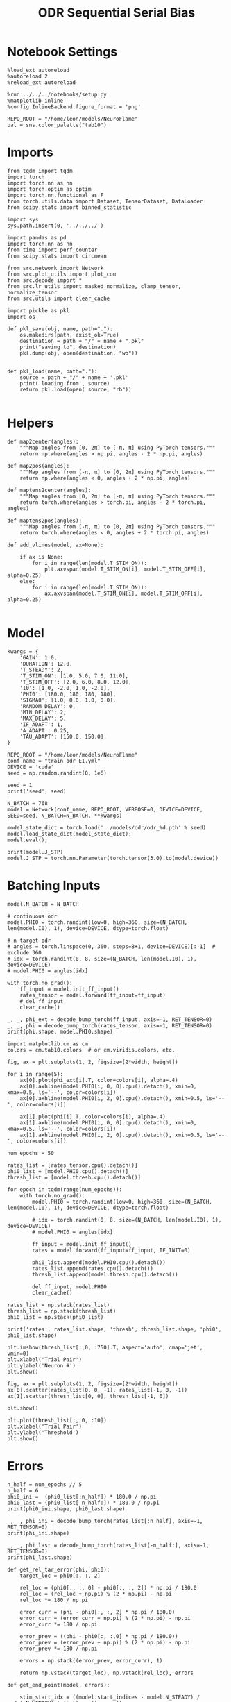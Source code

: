 #+STARTUP: fold
#+TITLE: ODR Sequential Serial Bias
#+PROPERTY: header-args:ipython :results both :exports both :async yes :session odr_sb :kernel torch :exports results :output-dir ./figures/odr_sb :file (lc/org-babel-tangle-figure-filename)

* Notebook Settings

#+begin_src ipython
  %load_ext autoreload
  %autoreload 2
  %reload_ext autoreload

  %run ../../../notebooks/setup.py
  %matplotlib inline
  %config InlineBackend.figure_format = 'png'

  REPO_ROOT = "/home/leon/models/NeuroFlame"
  pal = sns.color_palette("tab10")
#+end_src

#+RESULTS:
: The autoreload extension is already loaded. To reload it, use:
:   %reload_ext autoreload
: Python exe
: /home/leon/mambaforge/envs/torch/bin/python

* Imports

#+begin_src ipython
from tqdm import tqdm
import torch
import torch.nn as nn
import torch.optim as optim
import torch.nn.functional as F
from torch.utils.data import Dataset, TensorDataset, DataLoader
from scipy.stats import binned_statistic
#+end_src

#+RESULTS:

#+begin_src ipython
  import sys
  sys.path.insert(0, '../../../')

  import pandas as pd
  import torch.nn as nn
  from time import perf_counter
  from scipy.stats import circmean

  from src.network import Network
  from src.plot_utils import plot_con
  from src.decode import *
  from src.lr_utils import masked_normalize, clamp_tensor, normalize_tensor
  from src.utils import clear_cache
#+end_src

#+RESULTS:

#+begin_src ipython :tangle ../src/torch/utils.py
  import pickle as pkl
  import os

  def pkl_save(obj, name, path="."):
      os.makedirs(path, exist_ok=True)
      destination = path + "/" + name + ".pkl"
      print("saving to", destination)
      pkl.dump(obj, open(destination, "wb"))


  def pkl_load(name, path="."):
      source = path + "/" + name + '.pkl'
      print('loading from', source)
      return pkl.load(open( source, "rb"))

#+end_src

#+RESULTS:

* Helpers

#+begin_src ipython
def map2center(angles):
    """Map angles from [0, 2π] to [-π, π] using PyTorch tensors."""
    return np.where(angles > np.pi, angles - 2 * np.pi, angles)

def map2pos(angles):
    """Map angles from [-π, π] to [0, 2π] using PyTorch tensors."""
    return np.where(angles < 0, angles + 2 * np.pi, angles)
#+end_src

#+RESULTS:

#+begin_src ipython
def maptens2center(angles):
    """Map angles from [0, 2π] to [-π, π] using PyTorch tensors."""
    return torch.where(angles > torch.pi, angles - 2 * torch.pi, angles)

def maptens2pos(angles):
    """Map angles from [-π, π] to [0, 2π] using PyTorch tensors."""
    return torch.where(angles < 0, angles + 2 * torch.pi, angles)
#+end_src

#+RESULTS:

#+begin_src ipython
def add_vlines(model, ax=None):

    if ax is None:
        for i in range(len(model.T_STIM_ON)):
            plt.axvspan(model.T_STIM_ON[i], model.T_STIM_OFF[i], alpha=0.25)
    else:
        for i in range(len(model.T_STIM_ON)):
            ax.axvspan(model.T_STIM_ON[i], model.T_STIM_OFF[i], alpha=0.25)

#+end_src

#+RESULTS:

* Model

#+begin_src ipython
kwargs = {
    'GAIN': 1.0,
    'DURATION': 12.0,
    'T_STEADY': 2,
    'T_STIM_ON': [1.0, 5.0, 7.0, 11.0],
    'T_STIM_OFF': [2.0, 6.0, 8.0, 12.0],
    'I0': [1.0, -2.0, 1.0, -2.0],
    'PHI0': [180.0, 180, 180, 180],
    'SIGMA0': [1.0, 0.0, 1.0, 0.0],
    'RANDOM_DELAY': 0,
    'MIN_DELAY': 2,
    'MAX_DELAY': 5,
    'IF_ADAPT': 1,
    'A_ADAPT': 0.25,
    'TAU_ADAPT': [150.0, 150.0],
}
#+end_src

#+RESULTS:

#+begin_src ipython
REPO_ROOT = "/home/leon/models/NeuroFlame"
conf_name = "train_odr_EI.yml"
DEVICE = 'cuda'
seed = np.random.randint(0, 1e6)

seed = 1
print('seed', seed)
#+end_src

#+RESULTS:
: seed 1

#+begin_src ipython
N_BATCH = 768
model = Network(conf_name, REPO_ROOT, VERBOSE=0, DEVICE=DEVICE, SEED=seed, N_BATCH=N_BATCH, **kwargs)
#+end_src

#+RESULTS:

#+begin_src ipython
model_state_dict = torch.load('../models/odr/odr_%d.pth' % seed)
model.load_state_dict(model_state_dict);
model.eval();
#+end_src

#+RESULTS:

#+begin_src ipython
print(model.J_STP)
model.J_STP = torch.nn.Parameter(torch.tensor(3.0).to(model.device))
#+end_src

#+RESULTS:
: Parameter containing:
: tensor(3.5521, device='cuda:0', requires_grad=True)

* Batching Inputs

#+begin_src ipython
model.N_BATCH = N_BATCH

# continuous odr
model.PHI0 = torch.randint(low=0, high=360, size=(N_BATCH, len(model.I0), 1), device=DEVICE, dtype=torch.float)

# n target odr
# angles = torch.linspace(0, 360, steps=8+1, device=DEVICE)[:-1]  # exclude 360
# idx = torch.randint(0, 8, size=(N_BATCH, len(model.I0), 1), device=DEVICE)
# model.PHI0 = angles[idx]

with torch.no_grad():
    ff_input = model.init_ff_input()
    rates_tensor = model.forward(ff_input=ff_input)
    # del ff_input
    clear_cache()
#+end_src

#+RESULTS:

#+begin_src ipython
_, _, phi_ext = decode_bump_torch(ff_input, axis=-1, RET_TENSOR=0)
_, _, phi = decode_bump_torch(rates_tensor, axis=-1, RET_TENSOR=0)
print(phi.shape, model.PHI0.shape)
#+end_src

#+RESULTS:
: (768, 121) torch.Size([768, 4, 1])

#+begin_src ipython
import matplotlib.cm as cm
colors = cm.tab10.colors  # or cm.viridis.colors, etc.

fig, ax = plt.subplots(1, 2, figsize=[2*width, height])

for i in range(5):
    ax[0].plot(phi_ext[i].T, color=colors[i], alpha=.4)
    ax[0].axhline(model.PHI0[i, 0, 0].cpu().detach(), xmin=0, xmax=0.5, ls='--', color=colors[i])
    ax[0].axhline(model.PHI0[i, 2, 0].cpu().detach(), xmin=0.5, ls='--', color=colors[i])

    ax[1].plot(phi[i].T, color=colors[i], alpha=.4)
    ax[1].axhline(model.PHI0[i, 0, 0].cpu().detach(), xmin=0, xmax=0.5, ls='--', color=colors[i])
    ax[1].axhline(model.PHI0[i, 2, 0].cpu().detach(), xmin=0.5, ls='--', color=colors[i])
#+end_src

#+RESULTS:
[[./figures/odr_sb/figure_14.png]]


#+begin_src ipython
num_epochs = 50

rates_list = [rates_tensor.cpu().detach()]
phi0_list = [model.PHI0.cpu().detach()]
thresh_list = [model.thresh.cpu().detach()]

for epoch in tqdm(range(num_epochs)):
    with torch.no_grad():
        model.PHI0 = torch.randint(low=0, high=360, size=(N_BATCH, len(model.I0), 1), device=DEVICE, dtype=torch.float)

        # idx = torch.randint(0, 8, size=(N_BATCH, len(model.I0), 1), device=DEVICE)
        # model.PHI0 = angles[idx]

        ff_input = model.init_ff_input()
        rates = model.forward(ff_input=ff_input, IF_INIT=0)

        phi0_list.append(model.PHI0.cpu().detach())
        rates_list.append(rates.cpu().detach())
        thresh_list.append(model.thresh.cpu().detach())

        del ff_input, model.PHI0
        clear_cache()

rates_list = np.stack(rates_list)
thresh_list = np.stack(thresh_list)
phi0_list = np.stack(phi0_list)

print('rates', rates_list.shape, 'thresh', thresh_list.shape, 'phi0', phi0_list.shape)
#+end_src

#+RESULTS:
:RESULTS:
: 100% 50/50 [00:50<00:00,  1.01s/it]
:
: rates (51, 768, 121, 750) thresh (51, 768, 1000) phi0 (51, 768, 4, 1)
:END:

#+begin_src ipython
plt.imshow(thresh_list[:,0, :750].T, aspect='auto', cmap='jet', vmin=0)
plt.xlabel('Trial Pair')
plt.ylabel('Neuron #')
plt.show()
#+end_src

#+RESULTS:
[[./figures/odr_sb/figure_14.png]]

#+begin_src ipython
fig, ax = plt.subplots(1, 2, figsize=[2*width, height])
ax[0].scatter(rates_list[0, 0, -1], rates_list[-1, 0, -1])
ax[1].scatter(thresh_list[0, 0], thresh_list[-1, 0])

plt.show()
#+end_src

#+RESULTS:
[[./figures/odr_sb/figure_15.png]]

#+begin_src ipython
plt.plot(thresh_list[:, 0, :10])
plt.xlabel('Trial Pair')
plt.ylabel('Threshold')
plt.show()
#+end_src

#+RESULTS:
[[./figures/odr_sb/figure_16.png]]

* Errors

#+begin_src ipython
n_half = num_epochs // 5
n_half = 6
phi0_ini =  (phi0_list[:n_half]) * 180.0 / np.pi
phi0_last = (phi0_list[-n_half:]) * 180.0 / np.pi
print(phi0_ini.shape, phi0_last.shape)
#+end_src

#+RESULTS:
: (6, 768, 4, 1) (6, 768, 4, 1)

#+begin_src ipython
_, _, phi_ini = decode_bump_torch(rates_list[:n_half], axis=-1, RET_TENSOR=0)
print(phi_ini.shape)
#+end_src

#+RESULTS:
: (6, 768, 121)

#+begin_src ipython
_, _, phi_last = decode_bump_torch(rates_list[-n_half:], axis=-1, RET_TENSOR=0)
print(phi_last.shape)
#+end_src

#+RESULTS:
: (6, 768, 121)

#+begin_src ipython
def get_rel_tar_error(phi, phi0):
    target_loc = phi0[:, :, 2]

    rel_loc = (phi0[:, :, 0] - phi0[:, :, 2]) * np.pi / 180.0
    rel_loc = (rel_loc + np.pi) % (2 * np.pi) - np.pi
    rel_loc *= 180 / np.pi

    error_curr = (phi - phi0[:, :, 2] * np.pi / 180.0)
    error_curr = (error_curr + np.pi) % (2 * np.pi) - np.pi
    error_curr *= 180 / np.pi

    error_prev = ((phi - phi0[:, :,0] * np.pi / 180.0))
    error_prev = (error_prev + np.pi) % (2 * np.pi) - np.pi
    error_prev *= 180 / np.pi

    errors = np.stack((error_prev, error_curr), 1)

    return np.vstack(target_loc), np.vstack(rel_loc), errors
#+end_src

#+RESULTS:

#+begin_src ipython
def get_end_point(model, errors):

    stim_start_idx = ((model.start_indices - model.N_STEADY) / model.N_WINDOW).to(int).cpu().numpy()

    end_point = []
    for i, j in enumerate([1, 3]):
        end_ = []
        for k in range(errors.shape[2]):
            idx = stim_start_idx[j][k]
            end_.append(errors[:, i, k, idx])

        end_point.append(end_)

    return np.vstack(np.array(end_point).T).T
#+end_src

#+RESULTS:

#+begin_src ipython
targ_ini, rel_ini, errors_ini = get_rel_tar_error(phi_ini, phi0_ini)
targ_last, rel_last, errors_last = get_rel_tar_error(phi_last, phi0_last)
print(targ_ini.shape, rel_ini.shape, errors_ini.shape)
#+end_src

#+RESULTS:
: (4608, 1) (4608, 1) (6, 2, 768, 121)

#+begin_src ipython
end_point_ini = get_end_point(model, errors_ini)
end_point_last = get_end_point(model, errors_last)
print(end_point_ini.shape, end_point_last.shape)
#+end_src

#+RESULTS:
: (2, 4608) (2, 4608)

#+begin_src ipython
fig, ax = plt.subplots(1, 3, figsize=[3*width, height])

ax[0].hist(targ_ini[:, 0])
ax[1].hist(end_point_ini[1])
ax[2].hist(end_point_last[1])
plt.show()
#+end_src

#+RESULTS:
[[./figures/odr_sb/figure_24.png]]

#+begin_src ipython

#+end_src

#+RESULTS:

* Biases

#+begin_src ipython
print(targ_ini.shape, rel_ini.shape, end_point_ini.shape)
#+end_src

#+RESULTS:
: (4608, 1) (4608, 1) (2, 4608)

#+begin_src ipython
n_bins = 8
data_ini = pd.DataFrame({'target_loc': targ_ini[:, -1], 'rel_loc': rel_ini[:, -1], 'errors': end_point_ini[1]})
data_last = pd.DataFrame({'target_loc': targ_last[:, -1], 'rel_loc': rel_last[:, -1], 'errors': end_point_last[1]})
#+end_src

#+RESULTS:

#+begin_src ipython
def get_correct_error(nbins, df, thresh=None):
    if thresh is not None:
        data = df[(df['errors'] >= -thresh) & (df['errors'] <= thresh)].copy()
    else:
        data = df.copy()

    # 1. Bias-correct both error and error_half
    bin_edges = np.linspace(0, 360, n_bins + 1)
    data['bin_target'] = pd.cut(data['target_loc'], bins=bin_edges, include_lowest=True)
    mean_errors_per_bin = data.groupby('bin_target')['errors'].mean()
    data['adjusted_errors'] = data['errors'] - data['bin_target'].map(mean_errors_per_bin).astype(float)


    # 2. Bin by relative location for both sessions (full version, [-180, 180])
    data['bin_rel'] = pd.cut(data['rel_loc'], bins=n_bins)
    bin_rel = data.groupby('bin_rel')['adjusted_errors'].agg(['mean', 'sem']).reset_index()
    edges = bin_rel['bin_rel'].cat.categories
    centers = (edges.left + edges.right) / 2

    # 3. FLIP SIGN for abs(rel_loc): defects on the left (-) are flipped so all bins reflect the same "direction"
    data['rel_loc_abs'] = np.abs(data['rel_loc'])
    data['bin_rel_abs'] = pd.cut(data['rel_loc_abs'], bins=n_bins, include_lowest=True)

    # Flip errors for abs plot:
    data['adjusted_errors_abs'] = data['adjusted_errors'] * np.sign(data['rel_loc'])

    bin_rel_abs = data.groupby('bin_rel_abs')['adjusted_errors_abs'].agg(['mean', 'sem']).reset_index()
    edges_abs = bin_rel_abs['bin_rel_abs'].cat.categories
    centers_abs = (edges_abs.left + edges_abs.right) / 2

    # 4. Bin by target location for target-centered analysis (optional)
    bin_target = data.groupby('bin_target')['adjusted_errors'].agg(['mean', 'sem']).reset_index()
    edges_target = bin_target['bin_target'].cat.categories
    target_centers = (edges_target.left + edges_target.right) / 2

    return centers, bin_rel, centers_abs, bin_rel_abs
#+end_src

#+RESULTS:

#+begin_src ipython
centers_ini, bin_rel_ini, centers_abs_ini, bin_rel_abs_ini = get_correct_error(n_bins, data_ini)
centers_last, bin_rel_last, centers_abs_last, bin_rel_abs_last = get_correct_error(n_bins, data_last)
#+end_src

#+RESULTS:

#+begin_src ipython
fig, ax = plt.subplots(1, 2, figsize=[2*width, height])

# Panel 2: By Relative Location (Full vs Half session, -180..180)
ax[0].plot(centers_ini, bin_rel_ini['mean'], 'r', label='ini')
ax[0].fill_between(centers_ini, bin_rel_ini['mean'] - bin_rel_ini['sem'], bin_rel_ini['mean'] + bin_rel_ini['sem'], color='r', alpha=0.2)

ax[0].plot(centers_last, bin_rel_last['mean'], 'b', label='last')
ax[0].fill_between(centers_last, bin_rel_last['mean'] - bin_rel_last['sem'], bin_rel_last['mean'] + bin_rel_last['sem'], color='b', alpha=0.2)

ax[0].axhline(0, color='k', linestyle=":")
ax[0].set_xlabel('Rel. Loc. (°)')
ax[0].set_ylabel('Corrected Error (°)')


# Panel 3: By |Relative Location| (Full and Half)
ax[1].plot(centers_abs_ini, bin_rel_abs_ini['mean'], 'r', label='ini')
ax[1].fill_between(centers_abs_ini, bin_rel_abs_ini['mean'] - bin_rel_abs_ini['sem'], bin_rel_abs_ini['mean'] + bin_rel_abs_ini['sem'], color='r', alpha=0.2)

ax[1].plot(centers_abs_last, bin_rel_abs_last['mean'], 'b', label='last')
ax[1].fill_between(centers_abs_last, bin_rel_abs_last['mean'] - bin_rel_abs_last['sem'], bin_rel_abs_last['mean'] + bin_rel_abs_last['sem'], color='b', alpha=0.2)

ax[1].axhline(0, color='k', linestyle=":")
ax[1].set_xlabel('|Rel. Loc.| (°)')
ax[1].set_ylabel('Corrected Error (°)')
ax[1].legend(fontsize=12)

plt.tight_layout()
plt.show()
#+end_src

#+RESULTS:
[[./figures/odr_sb/figure_30.png]]

#+begin_src ipython

#+end_src

#+RESULTS:
